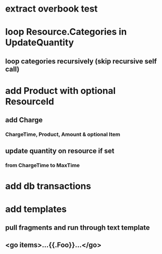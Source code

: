 * extract overbook test
* loop Resource.Categories in UpdateQuantity
** loop categories recursively (skip recursive self call)
* add Product with optional ResourceId
** add Charge
*** ChargeTime, Product, Amount & optional Item
** update quantity on resource if set
*** from ChargeTime to MaxTime
* add db transactions
* add templates
** pull fragments and run through text template
** <go items>...{{.Foo}}...</go>
